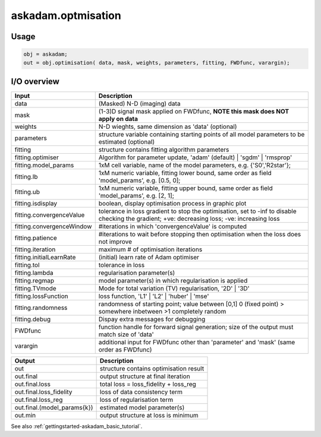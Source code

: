 .. _api-askadam-optimisation:
.. role::  raw-html(raw)
    :format: html

askadam.optmisation
===================

Usage
-----

.. code-block::

    obj = askadam;
    out = obj.optimisation( data, mask, weights, parameters, fitting, FWDfunc, varargin);

I/O overview
------------

+---------------------------+--------------------------------------------------------------------------------------------------------------+
| Input                     | Description                                                                                                  |
+===========================+==============================================================================================================+
| data                      | (Masked) N-D (imaging) data                                                                                  |
+---------------------------+--------------------------------------------------------------------------------------------------------------+
| mask                      | (1-3)D signal mask applied on FWDfunc, **NOTE this mask does NOT apply on data**                             |
+---------------------------+--------------------------------------------------------------------------------------------------------------+ 
| weights                   | N-D wieghts, same dimension as 'data' (optional)                                                             |
+---------------------------+--------------------------------------------------------------------------------------------------------------+ 
| parameters                | structure variable containing starting points of all model parameters to be estimated (optional)             |
+---------------------------+--------------------------------------------------------------------------------------------------------------+ 
| fitting                   | structure contains fitting algorithm parameters                                                              |
+---------------------------+--------------------------------------------------------------------------------------------------------------+ 
| fitting.optimiser         | Algorithm for parameter update, 'adam' (default) | 'sgdm' | 'rmsprop'                                        |
+---------------------------+--------------------------------------------------------------------------------------------------------------+ 
| fitting.model_params      | 1xM cell variable,    name of the model parameters, e.g. {'S0','R2star'};                                    |
+---------------------------+--------------------------------------------------------------------------------------------------------------+ 
| fitting.lb                | 1xM numeric variable, fitting lower bound, same order as field 'model_params', e.g. [0.5, 0];                |
+---------------------------+--------------------------------------------------------------------------------------------------------------+ 
| fitting.ub                | 1xM numeric variable, fitting upper bound, same order as field 'model_params', e.g. [2, 1];                  |
+---------------------------+--------------------------------------------------------------------------------------------------------------+ 
| fitting.isdisplay         | boolean, display optimisation process in graphic plot                                                        |
+---------------------------+--------------------------------------------------------------------------------------------------------------+ 
| fitting.convergenceValue  | tolerance in loss gradient to stop the optimisation, set to -inf to disable checking the gradient;           |
|                           | +ve: decreasing loss; -ve: increasing loss                                                                   |
+---------------------------+--------------------------------------------------------------------------------------------------------------+ 
| fitting.convergenceWindow | #iterations in which 'convergenceValue' is computed                                                          |
+---------------------------+--------------------------------------------------------------------------------------------------------------+ 
| fitting.patience          | #iterations to wait before stopping then optimisation when the loss does not improve                         |
+---------------------------+--------------------------------------------------------------------------------------------------------------+ 
| fitting.iteration         | maximum # of optimisation iterations                                                                         |
+---------------------------+--------------------------------------------------------------------------------------------------------------+ 
| fitting.initialLearnRate  | (initial) learn rate of Adam optimiser                                                                       |
+---------------------------+--------------------------------------------------------------------------------------------------------------+ 
| fitting.tol               | tolerance in loss                                                                                            |
+---------------------------+--------------------------------------------------------------------------------------------------------------+ 
| fitting.lambda            | regularisation parameter(s)                                                                                  |
+---------------------------+--------------------------------------------------------------------------------------------------------------+ 
| fitting.regmap            | model parameter(s) in which regularisation is applied                                                        |
+---------------------------+--------------------------------------------------------------------------------------------------------------+ 
| fitting.TVmode            | Mode for total variation (TV) regularisation, '2D' | '3D'                                                    |
+---------------------------+--------------------------------------------------------------------------------------------------------------+ 
| fitting.lossFunction      | loss function, 'L1' | 'L2' | 'huber' | 'mse'                                                                 |
+---------------------------+--------------------------------------------------------------------------------------------------------------+ 
| fitting.randomness        | randomness of starting point; value between [0,1] 0 (fixed point) > somewhere inbetween >1 completely random |
+---------------------------+--------------------------------------------------------------------------------------------------------------+ 
| fitting.debug             | Dispay extra messages for debugging                                                                          |
+---------------------------+--------------------------------------------------------------------------------------------------------------+ 
| FWDfunc                   | function handle for forward signal generation; size of the output must match size of 'data'                  |
+---------------------------+--------------------------------------------------------------------------------------------------------------+ 
| varargin                  | additional input for FWDfunc other than 'parameter' and 'mask' (same order as FWDfunc)                       |
+---------------------------+--------------------------------------------------------------------------------------------------------------+ 

+-------------------------------+--------------------------------------------------------------------------------------------------------------+
| Output                        | Description                                                                                                  |
+===============================+==============================================================================================================+
| out                           | structure contains optimisation result                                                                       |
+-------------------------------+--------------------------------------------------------------------------------------------------------------+
| out.final                     | output structure at final iteration                                                                          |
+-------------------------------+--------------------------------------------------------------------------------------------------------------+
| out.final.loss                | total loss = loss_fidelity + loss_reg                                                                        |
+-------------------------------+--------------------------------------------------------------------------------------------------------------+
| out.final.loss_fidelity       | loss of data consistency term                                                                                |
+-------------------------------+--------------------------------------------------------------------------------------------------------------+
| out.final.loss_reg            | loss of regularisation term                                                                                  |
+-------------------------------+--------------------------------------------------------------------------------------------------------------+
| out.final.(model_params{k})   | estimated model parameter(s)                                                                                 |
+-------------------------------+--------------------------------------------------------------------------------------------------------------+
| out.min                       | output structure at loss is minimum                                                                          |
+-------------------------------+--------------------------------------------------------------------------------------------------------------+

See also :ref:`gettingstarted-askadam_basic_tutorial`.
